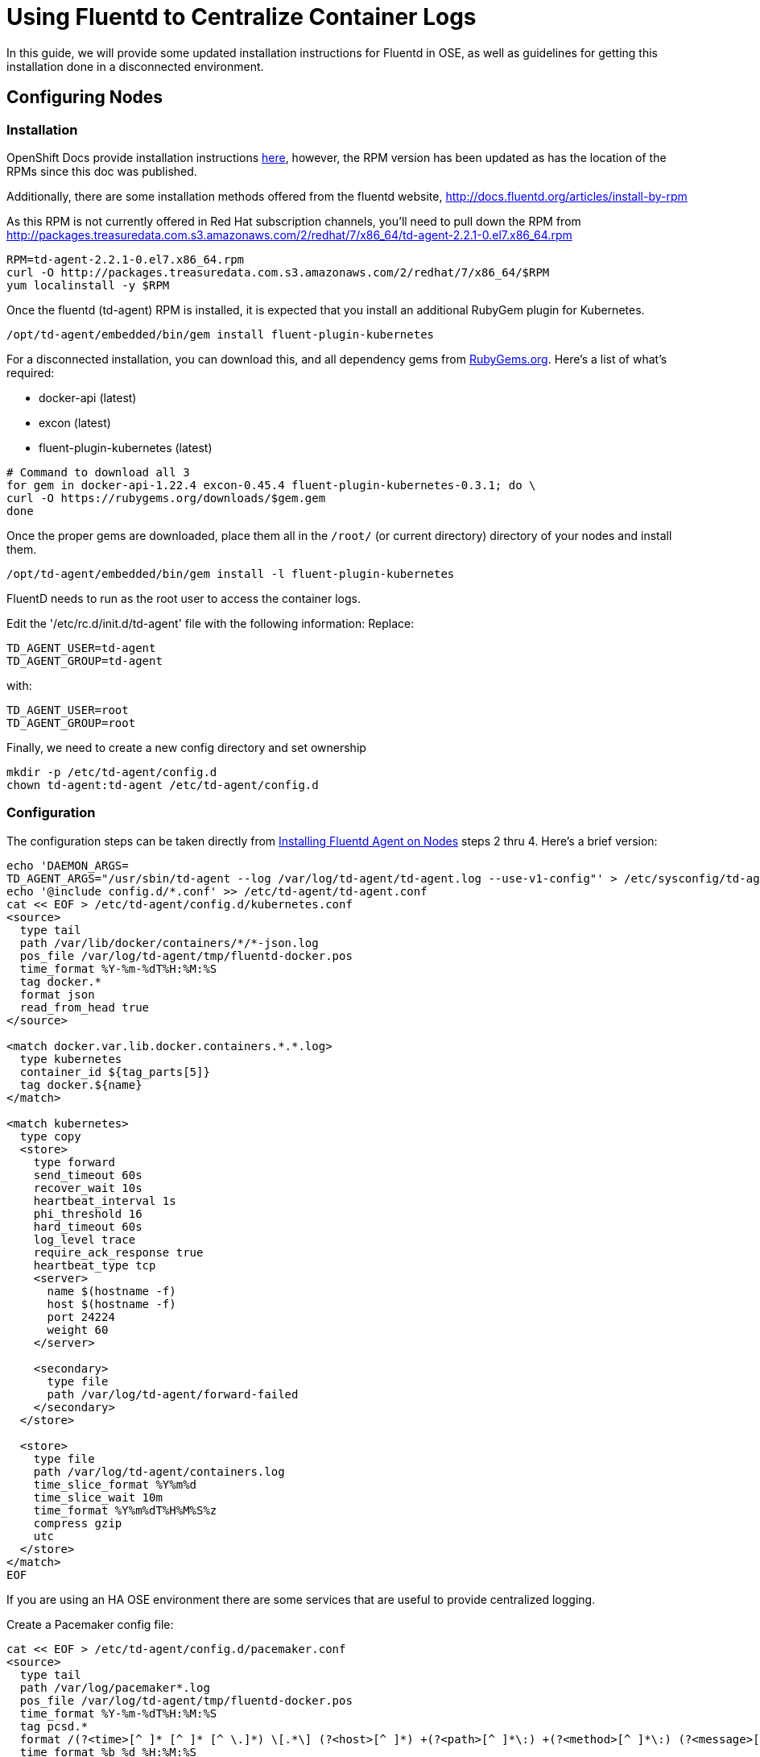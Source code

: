 = Using Fluentd to Centralize Container Logs

In this guide, we will provide some updated installation instructions for Fluentd in OSE, as well as guidelines for getting this installation done in a disconnected environment.

== Configuring Nodes

=== Installation

OpenShift Docs provide installation instructions link:https://docs.openshift.com/enterprise/3.0/admin_guide/aggregate_logging.html#installing-fluentd-td-agent-on-nodes[here], however, the RPM version has been updated as has the location of the RPMs since this doc was published.

Additionally, there are some installation methods offered from the fluentd website, http://docs.fluentd.org/articles/install-by-rpm

As this RPM is not currently offered in Red Hat subscription channels, you'll need to pull down the RPM from http://packages.treasuredata.com.s3.amazonaws.com/2/redhat/7/x86_64/td-agent-2.2.1-0.el7.x86_64.rpm

[source,bash]
----
RPM=td-agent-2.2.1-0.el7.x86_64.rpm
curl -O http://packages.treasuredata.com.s3.amazonaws.com/2/redhat/7/x86_64/$RPM
yum localinstall -y $RPM
----

Once the fluentd (td-agent) RPM is installed, it is expected that you install an additional RubyGem plugin for Kubernetes.

[source,bash]
----
/opt/td-agent/embedded/bin/gem install fluent-plugin-kubernetes
----

For a disconnected installation, you can download this, and all dependency gems from link:https://rubygems.org/[RubyGems.org]. Here's a list of what's required:

* docker-api (latest)
* excon (latest)
* fluent-plugin-kubernetes (latest)

[source,bash]
----
# Command to download all 3
for gem in docker-api-1.22.4 excon-0.45.4 fluent-plugin-kubernetes-0.3.1; do \
curl -O https://rubygems.org/downloads/$gem.gem
done
----

Once the proper gems are downloaded, place them all in the `/root/` (or current directory) directory of your nodes and install them.

[source,bash]
----
/opt/td-agent/embedded/bin/gem install -l fluent-plugin-kubernetes
----

FluentD needs to run as the root user to access the container logs. 

Edit the '/etc/rc.d/init.d/td-agent' file with the following information:
Replace:

----
TD_AGENT_USER=td-agent
TD_AGENT_GROUP=td-agent
----

with:

----
TD_AGENT_USER=root
TD_AGENT_GROUP=root
----

Finally, we need to create a new config directory and set ownership

[source,bash]
----
mkdir -p /etc/td-agent/config.d
chown td-agent:td-agent /etc/td-agent/config.d
----

=== Configuration

The configuration steps can be taken directly from link:https://docs.openshift.com/enterprise/3.0/admin_guide/aggregate_logging.html#installing-fluentd-td-agent-on-nodes[Installing Fluentd Agent on Nodes] steps 2 thru 4. Here's a brief version:

[source,bash]
----
echo 'DAEMON_ARGS=
TD_AGENT_ARGS="/usr/sbin/td-agent --log /var/log/td-agent/td-agent.log --use-v1-config"' > /etc/sysconfig/td-agent
echo '@include config.d/*.conf' >> /etc/td-agent/td-agent.conf
cat << EOF > /etc/td-agent/config.d/kubernetes.conf
<source>
  type tail
  path /var/lib/docker/containers/*/*-json.log
  pos_file /var/log/td-agent/tmp/fluentd-docker.pos
  time_format %Y-%m-%dT%H:%M:%S
  tag docker.*
  format json
  read_from_head true
</source>

<match docker.var.lib.docker.containers.*.*.log>
  type kubernetes
  container_id ${tag_parts[5]}
  tag docker.${name}
</match>

<match kubernetes>
  type copy
  <store>
    type forward
    send_timeout 60s
    recover_wait 10s
    heartbeat_interval 1s
    phi_threshold 16
    hard_timeout 60s
    log_level trace
    require_ack_response true
    heartbeat_type tcp
    <server>
      name $(hostname -f)
      host $(hostname -f)
      port 24224
      weight 60
    </server>

    <secondary>
      type file
      path /var/log/td-agent/forward-failed
    </secondary>
  </store>

  <store>
    type file
    path /var/log/td-agent/containers.log
    time_slice_format %Y%m%d
    time_slice_wait 10m
    time_format %Y%m%dT%H%M%S%z
    compress gzip
    utc
  </store>
</match>
EOF
----

If you are using an HA OSE environment there are some services that are useful to provide centralized logging.

Create a Pacemaker config file:

----
cat << EOF > /etc/td-agent/config.d/pacemaker.conf
<source>
  type tail
  path /var/log/pacemaker*.log
  pos_file /var/log/td-agent/tmp/fluentd-docker.pos
  time_format %Y-%m-%dT%H:%M:%S
  tag pcsd.*
  format /(?<time>[^ ]* [^ ]* [^ \.]*) \[.*\] (?<host>[^ ]*) +(?<path>[^ ]*\:) +(?<method>[^ ]*\:) (?<message>[^ ].*$)/
  time_format %b %d %H:%M:%S
  read_from_head true
</source>

<match pcsd.var.log.pacemaker*.log>
  type file
  path /var/log/td-agent/pacemaker.log
  time_slice_format %Y%m%d
  time_slice_wait 10m
  time_format %Y%m%dT%H%M%S%z
  compress gzip
  utc
</match>
----

Create a Corosync config file:

----
 <source>
    type tail
    path /var/log/cluster/*.log
    pos_file /var/log/td-agent/tmp/fluentd-docker.pos
    time_format %Y-%m-%dT%H:%M:%S
    tag corosync.*
    format /(?<time>[^ ]* [^ ]* [^ ]*) \[.*\] (?<host>[^ ]*) +(?<path>[^ ]*\:) +(?<method>[^ ]*\:) (?<message>[^ ].*$)/
    time_format %b %d %H:%M:%S 
    read_from_head true
  </source>

  <match corosync.var.log.cluster.*.log>
    type file
    tag corosync.${name}
    path /var/log/td-agent/corosync.log
    time_slice_format %Y%m%d
    time_slice_wait 10m
    time_format %Y%m%dT%H%M%S%z
    compress gzip
    utc
  </match>

----

TODO: Add EXEC logging and parsing for Openshift logging in /var/log/messages.

Finally, we need to enable and start the fluentd service

[source,bash]
----
chkconfig td-agent on # Systemd support for 'enable' this is currently broken
systemctl start td-agent
----

Soon after the service starts, you'll see container logs written to `/var/log/td-agent/containers*.log`.

NOTE: This is assuming you have containers running and generating logs. The log file will not get created until such a time that new log data is detected.

== Configuring Central Log Server

For Central Log server configuration, we can refer back to the OpenShift Docs for link:https://docs.openshift.com/enterprise/3.0/admin_guide/aggregate_logging.html#optional-method-to-verify-working-nodes[Configuring the Master as a Central Server]
